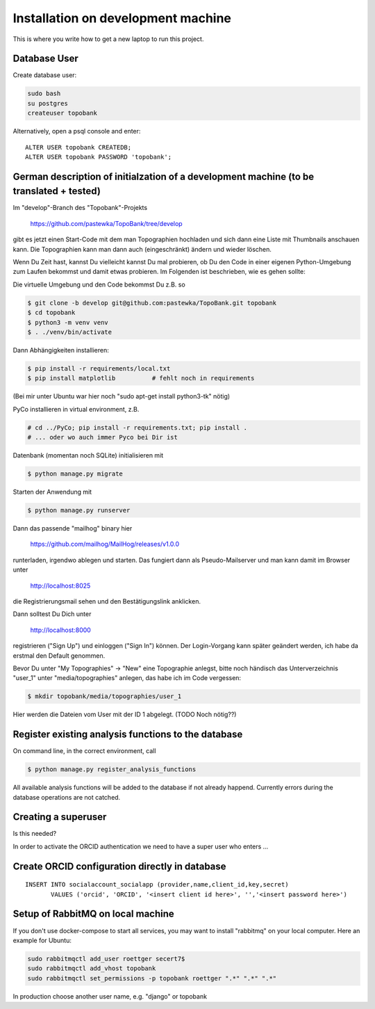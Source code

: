 
.. role:: bash(code)
   :language: bash

Installation on development machine
===================================

.. todo:: So far this section only contains some notes and is far from complete.

This is where you write how to get a new laptop to run this project.

Database User
-------------

Create database user:

.. code:: bash

    sudo bash
    su postgres
    createuser topobank

Alternatively, open a psql console and enter::

    ALTER USER topobank CREATEDB;
    ALTER USER topobank PASSWORD 'topobank';


German description of initialzation of a development machine (to be translated + tested)
----------------------------------------------------------------------------------------

Im "develop"-Branch des "Topobank"-Projekts

 https://github.com/pastewka/TopoBank/tree/develop

gibt es jetzt einen Start-Code mit dem man Topographien hochladen und sich dann eine Liste mit Thumbnails anschauen kann. Die Topographien kann man dann auch (eingeschränkt) ändern und wieder löschen.

Wenn Du Zeit hast, kannst Du vielleicht kannst Du mal probieren, ob Du den Code in einer eigenen Python-Umgebung zum Laufen bekommst und damit etwas probieren. Im Folgenden ist beschrieben, wie es gehen sollte:

Die virtuelle Umgebung und den Code bekommst Du z.B. so

.. code:: bash

    $ git clone -b develop git@github.com:pastewka/TopoBank.git topobank
    $ cd topobank
    $ python3 -m venv venv
    $ . ./venv/bin/activate

Dann Abhängigkeiten installieren:

.. code:: bash

    $ pip install -r requirements/local.txt
    $ pip install matplotlib          # fehlt noch in requirements

(Bei mir unter Ubuntu war hier noch "sudo apt-get install python3-tk" nötig)

PyCo installieren in virtual environment, z.B.

.. code:: bash

     # cd ../PyCo; pip install -r requirements.txt; pip install .
     # ... oder wo auch immer Pyco bei Dir ist

Datenbank (momentan noch SQLite) initialisieren mit

.. code:: bash

     $ python manage.py migrate

Starten der Anwendung mit

.. code:: bash

    $ python manage.py runserver

Dann das passende "mailhog" binary hier

    https://github.com/mailhog/MailHog/releases/v1.0.0

runterladen, irgendwo ablegen und starten. Das fungiert dann als Pseudo-Mailserver und man kann damit im Browser unter

    http://localhost:8025

die Registrierungsmail sehen und den Bestätigungslink anklicken.

Dann solltest Du Dich unter

    http://localhost:8000

registrieren ("Sign Up") und einloggen ("Sign In") können. Der Login-Vorgang kann später geändert werden, ich habe da erstmal den Default genommen.

Bevor Du unter "My Topographies" -> "New" eine Topographie anlegst, bitte noch händisch das Unterverzeichnis "user_1" unter "media/topographies" anlegen, das habe ich im Code vergessen:

.. code:: bash

    $ mkdir topobank/media/topographies/user_1

Hier werden die Dateien vom User mit der ID 1 abgelegt.
(TODO Noch nötig??)

Register existing analysis functions to the database
----------------------------------------------------

On command line, in the correct environment, call

.. code:: bash

    $ python manage.py register_analysis_functions

All available analysis functions will be added to the database if
not already happend. Currently errors during the database operations are not catched.

Creating a superuser
--------------------

Is this needed?

In order to activate the ORCID authentication we need to have a super user who enters ...


Create ORCID configuration directly in database
-----------------------------------------------

::

     INSERT INTO socialaccount_socialapp (provider,name,client_id,key,secret)
            VALUES ('orcid', 'ORCID', '<insert client id here>', '','<insert password here>')

Setup of RabbitMQ on local machine
----------------------------------

If you don't use docker-compose to start all services, you may want to install "rabbitmq" on
your local computer. Here an example for Ubuntu:

.. code:: bash

    sudo rabbitmqctl add_user roettger secert7$
    sudo rabbitmqctl add_vhost topobank
    sudo rabbitmqctl set_permissions -p topobank roettger ".*" ".*" ".*"

In production choose another user name, e.g. "django" or topobank

.. todo:: Probably running in a docker container is much easier, to be tested.



